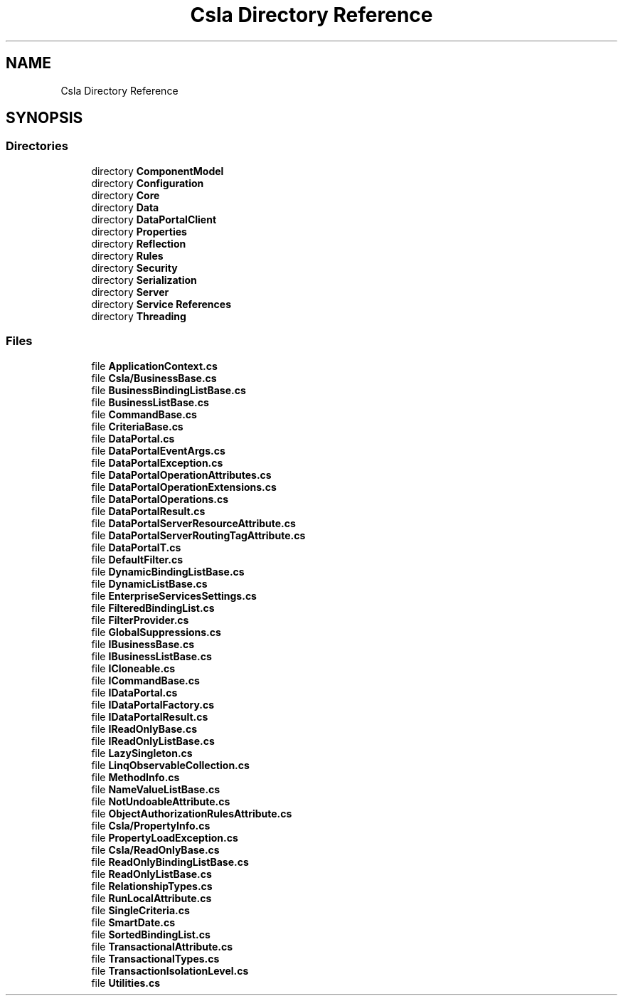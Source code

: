 .TH "Csla Directory Reference" 3 "Thu Jul 22 2021" "Version 5.4.2" "CSLA.NET" \" -*- nroff -*-
.ad l
.nh
.SH NAME
Csla Directory Reference
.SH SYNOPSIS
.br
.PP
.SS "Directories"

.in +1c
.ti -1c
.RI "directory \fBComponentModel\fP"
.br
.ti -1c
.RI "directory \fBConfiguration\fP"
.br
.ti -1c
.RI "directory \fBCore\fP"
.br
.ti -1c
.RI "directory \fBData\fP"
.br
.ti -1c
.RI "directory \fBDataPortalClient\fP"
.br
.ti -1c
.RI "directory \fBProperties\fP"
.br
.ti -1c
.RI "directory \fBReflection\fP"
.br
.ti -1c
.RI "directory \fBRules\fP"
.br
.ti -1c
.RI "directory \fBSecurity\fP"
.br
.ti -1c
.RI "directory \fBSerialization\fP"
.br
.ti -1c
.RI "directory \fBServer\fP"
.br
.ti -1c
.RI "directory \fBService References\fP"
.br
.ti -1c
.RI "directory \fBThreading\fP"
.br
.in -1c
.SS "Files"

.in +1c
.ti -1c
.RI "file \fBApplicationContext\&.cs\fP"
.br
.ti -1c
.RI "file \fBCsla/BusinessBase\&.cs\fP"
.br
.ti -1c
.RI "file \fBBusinessBindingListBase\&.cs\fP"
.br
.ti -1c
.RI "file \fBBusinessListBase\&.cs\fP"
.br
.ti -1c
.RI "file \fBCommandBase\&.cs\fP"
.br
.ti -1c
.RI "file \fBCriteriaBase\&.cs\fP"
.br
.ti -1c
.RI "file \fBDataPortal\&.cs\fP"
.br
.ti -1c
.RI "file \fBDataPortalEventArgs\&.cs\fP"
.br
.ti -1c
.RI "file \fBDataPortalException\&.cs\fP"
.br
.ti -1c
.RI "file \fBDataPortalOperationAttributes\&.cs\fP"
.br
.ti -1c
.RI "file \fBDataPortalOperationExtensions\&.cs\fP"
.br
.ti -1c
.RI "file \fBDataPortalOperations\&.cs\fP"
.br
.ti -1c
.RI "file \fBDataPortalResult\&.cs\fP"
.br
.ti -1c
.RI "file \fBDataPortalServerResourceAttribute\&.cs\fP"
.br
.ti -1c
.RI "file \fBDataPortalServerRoutingTagAttribute\&.cs\fP"
.br
.ti -1c
.RI "file \fBDataPortalT\&.cs\fP"
.br
.ti -1c
.RI "file \fBDefaultFilter\&.cs\fP"
.br
.ti -1c
.RI "file \fBDynamicBindingListBase\&.cs\fP"
.br
.ti -1c
.RI "file \fBDynamicListBase\&.cs\fP"
.br
.ti -1c
.RI "file \fBEnterpriseServicesSettings\&.cs\fP"
.br
.ti -1c
.RI "file \fBFilteredBindingList\&.cs\fP"
.br
.ti -1c
.RI "file \fBFilterProvider\&.cs\fP"
.br
.ti -1c
.RI "file \fBGlobalSuppressions\&.cs\fP"
.br
.ti -1c
.RI "file \fBIBusinessBase\&.cs\fP"
.br
.ti -1c
.RI "file \fBIBusinessListBase\&.cs\fP"
.br
.ti -1c
.RI "file \fBICloneable\&.cs\fP"
.br
.ti -1c
.RI "file \fBICommandBase\&.cs\fP"
.br
.ti -1c
.RI "file \fBIDataPortal\&.cs\fP"
.br
.ti -1c
.RI "file \fBIDataPortalFactory\&.cs\fP"
.br
.ti -1c
.RI "file \fBIDataPortalResult\&.cs\fP"
.br
.ti -1c
.RI "file \fBIReadOnlyBase\&.cs\fP"
.br
.ti -1c
.RI "file \fBIReadOnlyListBase\&.cs\fP"
.br
.ti -1c
.RI "file \fBLazySingleton\&.cs\fP"
.br
.ti -1c
.RI "file \fBLinqObservableCollection\&.cs\fP"
.br
.ti -1c
.RI "file \fBMethodInfo\&.cs\fP"
.br
.ti -1c
.RI "file \fBNameValueListBase\&.cs\fP"
.br
.ti -1c
.RI "file \fBNotUndoableAttribute\&.cs\fP"
.br
.ti -1c
.RI "file \fBObjectAuthorizationRulesAttribute\&.cs\fP"
.br
.ti -1c
.RI "file \fBCsla/PropertyInfo\&.cs\fP"
.br
.ti -1c
.RI "file \fBPropertyLoadException\&.cs\fP"
.br
.ti -1c
.RI "file \fBCsla/ReadOnlyBase\&.cs\fP"
.br
.ti -1c
.RI "file \fBReadOnlyBindingListBase\&.cs\fP"
.br
.ti -1c
.RI "file \fBReadOnlyListBase\&.cs\fP"
.br
.ti -1c
.RI "file \fBRelationshipTypes\&.cs\fP"
.br
.ti -1c
.RI "file \fBRunLocalAttribute\&.cs\fP"
.br
.ti -1c
.RI "file \fBSingleCriteria\&.cs\fP"
.br
.ti -1c
.RI "file \fBSmartDate\&.cs\fP"
.br
.ti -1c
.RI "file \fBSortedBindingList\&.cs\fP"
.br
.ti -1c
.RI "file \fBTransactionalAttribute\&.cs\fP"
.br
.ti -1c
.RI "file \fBTransactionalTypes\&.cs\fP"
.br
.ti -1c
.RI "file \fBTransactionIsolationLevel\&.cs\fP"
.br
.ti -1c
.RI "file \fBUtilities\&.cs\fP"
.br
.in -1c
